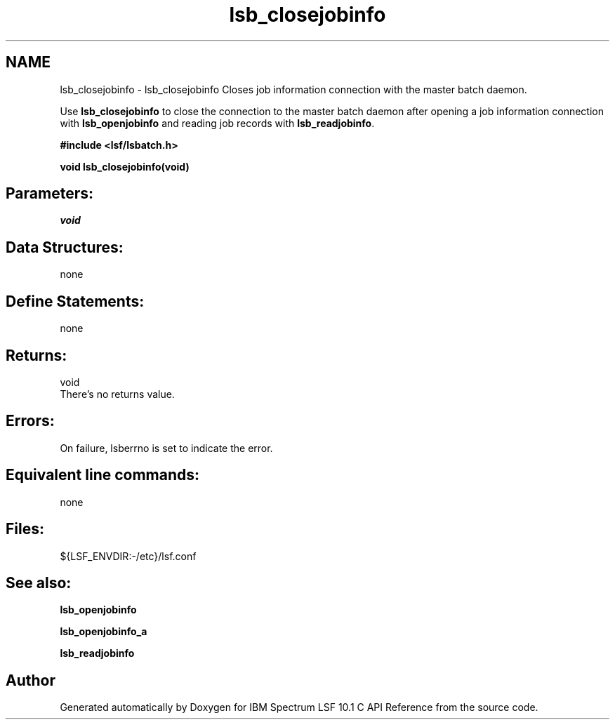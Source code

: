 .TH "lsb_closejobinfo" 3 "10 Jun 2021" "Version 10.1" "IBM Spectrum LSF 10.1 C API Reference" \" -*- nroff -*-
.ad l
.nh
.SH NAME
lsb_closejobinfo \- lsb_closejobinfo 
Closes job information connection with the master batch daemon.
.PP
Use \fBlsb_closejobinfo\fP to close the connection to the master batch daemon after opening a job information connection with \fBlsb_openjobinfo\fP and reading job records with \fBlsb_readjobinfo\fP.
.PP
\fB#include <lsf/lsbatch.h>\fP
.PP
\fB void lsb_closejobinfo(void)\fP
.PP
.SH "Parameters:"
\fIvoid\fP 
.br
.PP
.SH "Data Structures:" 
.PP
none
.PP
.SH "Define Statements:" 
.PP
none
.PP
.SH "Returns:"
void 
.br
 There's no returns value.
.PP
.SH "Errors:" 
.PP
On failure, lsberrno is set to indicate the error.
.PP
.SH "Equivalent line commands:" 
.PP
none
.PP
.SH "Files:" 
.PP
${LSF_ENVDIR:-/etc}/lsf.conf
.PP
.SH "See also:"
\fBlsb_openjobinfo\fP 
.PP
\fBlsb_openjobinfo_a\fP 
.PP
\fBlsb_readjobinfo\fP 
.PP

.SH "Author"
.PP 
Generated automatically by Doxygen for IBM Spectrum LSF 10.1 C API Reference from the source code.
